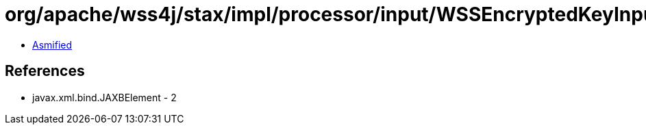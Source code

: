 = org/apache/wss4j/stax/impl/processor/input/WSSEncryptedKeyInputHandler.class

 - link:WSSEncryptedKeyInputHandler-asmified.java[Asmified]

== References

 - javax.xml.bind.JAXBElement - 2

